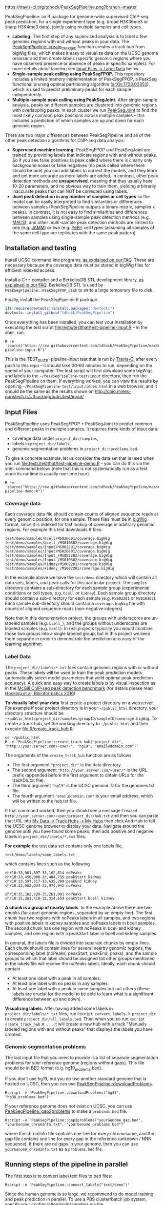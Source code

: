 [[https://travis-ci.org/tdhock/PeakSegPipeline][https://travis-ci.org/tdhock/PeakSegPipeline.png?branch=master]]

PeakSegPipeline: an R package for genome-wide supervised ChIP-seq
peak prediction, for a single experiment type (e.g. broad H3K36me3 or
sharp H3K4me3 data), jointly using multiple samples and cell types.
- *Labeling.* The first step of any supervised analysis is to label a
  few genomic regions with and without peaks in your data. The
  [[file:R/create_track_hub.R][PeakSegPipeline::create_track_hub]] function creates a track hub from
  bigWig files, which makes it easy to visualize data on the UCSC
  genome browser and then create labels (specific genomic regions
  where you have observed presence or absence of peaks in specific
  samples). For more details about labeling see [[#label-data][Input Files -> Label Data]] below.
- *Single-sample peak calling using PeakSegFPOP.* This repository
  includes a limited memory implementation of PeakSegFPOP, a PeakSeg
  functional pruning optimal partitioning algorithm
  ([[https://arxiv.org/abs/1703.03352][arXiv:1703.03352]]), which is used to predict preliminary peaks for
  each sample independently.
- *Multiple-sample peak calling using PeakSegJoint.* After
  single-sample analysis, peaks on different samples are clustered
  into genomic regions with overlapping peaks. In each cluster we run
  [[https://github.com/tdhock/PeakSegJoint][PeakSegJoint]] to find the most likely common peak positions across
  multiple samples -- this includes a prediction of which samples are
  up and down for each genomic region.

There are two major differences between PeakSegPipeline and all of the
other peak detection algorithms for ChIP-seq data analysis:

- *Supervised machine learning:* PeakSegFPOP and PeakSegJoint are
  trained by providing labels that indicate regions with and
  without peaks. So if you see false positives (a peak called where
  there is clearly only background noise) or false negatives (no peak
  called where there should be one) you can add labels to correct
  the models, and they learn and get more accurate as more labels
  are added. In contrast, other peak detection methods are
  *unsupervised*, meaning that they usually have 10-20 parameters, and
  no obvious way to train them, yielding arbitrarily inaccurate peaks
  that can NOT be corrected using labels.
- *Joint peak detection in any number of samples or cell types* so the
  model can be easily interpreted to find similarities or differences
  between samples (PeakSegPipeline outputs a binary matrix, samples x
  peaks). In contrast, it is not easy to find similarities and
  differences between samples using single-sample peak detection
  methods (e.g. [[https://github.com/taoliu/MACS][MACS]]), and other multi-sample peak detection methods
  are limited to one (e.g. [[https://github.com/mahmoudibrahim/jamm][JAMM]]) or two (e.g. [[https://code.google.com/p/pepr-chip-seq/][PePr]]) cell types
  (assuming all samples of the same cell type are replicates with the
  same peak pattern).

** Installation and testing

Install UCSC command line programs, [[https://github.com/tdhock/PeakSegPipeline/wiki/FAQ#installing-ucsc-command-line-programs][as explained on our FAQ]]. These are
necessary because the coverage data must be stored in bigWig files for
efficient indexed access.

Install a C++ compiler and a BerkeleyDB STL development library, [[https://github.com/tdhock/PeakSegPipeline/wiki/FAQ#Installing-BerkeleyDB-STL][as
explained in our FAQ]]. BerkeleyDB STL is used by
=PeakSegPipeline::PeakSegFPOP_disk= to write a large temporary file to
disk.

Finally, install the PeakSegPipeline R package.

#+BEGIN_SRC R
if(!require(devtools))install.packages("devtools")
devtools::install_github("tdhock/PeakSegPipeline")
#+END_SRC

Once everything has been installed, you can test your installation by
executing the test script [[file:tests/testthat/test-pipeline-input.R]] --
in the shell, run:

#+BEGIN_SRC shell-script
R -e 'source("https://raw.githubusercontent.com/tdhock/PeakSegPipeline/master/tests/testthat/test-pipeline-input.R")'
#+END_SRC

This is the TEST_SUITE=pipeline-input test that is run by [[https://travis-ci.org/tdhock/PeakSegPipeline][Travis-CI]]
after every push to this repo -- it should take 30-60 minutes to run,
depending on the speed of your computer. The test script will first
download some bigWigs and labels to the =~/PeakSegPipeline-test/input=
directory, then run the PeakSegPipeline on them. If everything worked,
you can view the results by opening
=~/PeakSegPipeline-test/input/index.html= in a web browser, and it
should be the same as the results shown on
http://cbio.mines-paristech.fr/~thocking/hubs/test/input/

** Input Files

PeakSegPipeline uses PeakSegFPOP + PeakSegJoint to predict common and
different peaks in multiple samples. It requires three kinds of input
data:
- coverage data under =project_dir/samples=,
- labels in =project_dir/labels=,
- genomic segmentation problems in =project_dir/problems.bed=.

To give a concrete example, let us consider the data set that is used
when you run [[file:tests/testthat/test-pipeline-demo.R]] -- you can do
this via the shell command below: (note that this is not
systematically run as a test since its runtime is usually over one hour).

#+BEGIN_SRC shell-script
R -e 'source("https://raw.githubusercontent.com/tdhock/PeakSegPipeline/master/tests/testthat/test-pipeline-demo.R")'
#+END_SRC

*** Coverage data

Each coverage data file should contain counts of aligned sequence
reads at every genomic position, for one sample. These files must be
in [[https://genome.ucsc.edu/goldenpath/help/bigWig.html][bigWig]] format, since it is indexed for fast lookup of coverage in
arbitrary genomic regions. For example this test downloads 8 files:

#+BEGIN_SRC 
test/demo/samples/bcell/MS026601/coverage.bigWig
test/demo/samples/bcell_/MS010302/coverage.bigWig
test/demo/samples/Input/MS002201/coverage.bigWig
test/demo/samples/Input/MS026601/coverage.bigWig
test/demo/samples/Input_/MS002202/coverage.bigWig
test/demo/samples/Input_/MS010302/coverage.bigWig
test/demo/samples/kidney/MS002201/coverage.bigWig
test/demo/samples/kidney_/MS002202/coverage.bigWig
#+END_SRC

In the example above we have the =test/demo= directory which will
contain all data sets, labels, and peak calls for this particular
project. The =samples= directory contains a sub-directory for each
sample group (experimental conditions or cell types, e.g. =bcell= or
=kidney=). Each sample group directory should contain a sub-directory
for each sample (e.g. =MS002201= or =MS010302=). Each sample
sub-directory should contain a =coverage.bigWig= file with counts of
aligned sequence reads (non-negative integers).

Note that in this demonstration project, the groups with underscores
are un-labeled samples (e.g. =bcell_=), and the groups without
underscores are labeled samples (e.g. =bcell=). In real projects
typically you would combine those two groups into a single labeled
group, but in this project we keep them separate in order to
demonstrate the prediction accuracy of the learning algorithm.

*** Label Data

The =project_dir/labels/*.txt= files contain genomic regions with or without
peaks. These labels will be used to train the peak prediction models
(automatically select model parameters that yield optimal peak
prediction accuracy). A quick and easy way to create labels is by
visual inspection as in the [[http://cbio.mines-paristech.fr/~thocking/chip-seq-chunk-db/][McGill ChIP-seq peak detection benchmark]]
(for details please read [[http://bioinformatics.oxfordjournals.org/content/early/2016/10/23/bioinformatics.btw672.abstract][Hocking et al, Bioinformatics 2016]]).

*To visually label your data* first create a project directory on a
webserver. For example if your project directory is in your
=~/public_html= directory, your directory structure should be
=~/public_html/project_dir/samples/groupID/sampleID/coverage.bigWig=.
To create a track hub, set the working directory to =~/public_html=
and then execute [[file:R/create_track_hub.R]]:

#+BEGIN_SRC shell-script
cd ~/public_html
R -e 'PeakSegPipeline::create_track_hub("project_dir", "http://your.server.com/~user/", "hg19", "email@domain.com")'
#+END_SRC

The arguments of the =create_track_hub= function are as follows:
- The first argument ="project_dir"= is the data directory. 
- The second argument ="http://your.server.com/~user/"= is the URL
  prefix (appended before the first argument to obtain URLs for the
  trackDb.txt file).
- The third argument ="hg19"= is the UCSC genome ID for the genomes.txt file. 
- The fourth argument ="email@domain.com"= is your email address,
  which will be written to the hub.txt file.

If that command worked, then you should see a message =Created
http://your.server.com/~user/project_dir/hub.txt= and then you can
paste that URL into [[http://genome.ucsc.edu/cgi-bin/hgHubConnect#unlistedHubs][My Data -> Track Hubs -> My Hubs]] then click Add
Hub to tell the UCSC genome browser to display your data. Navigate
around the genome until you have found some peaks, then add positive
and negative labels in =project_dir/labels/*.txt= files.

*For example* the test data set contains only one
labels file,

#+BEGIN_SRC 
test/demo/labels/some_labels.txt
#+END_SRC

which contains lines such as the following

#+BEGIN_SRC 
chr10:33,061,897-33,162,814 noPeaks
chr10:33,456,000-33,484,755 peakStart kidney
chr10:33,597,317-33,635,209 peakEnd kidney
chr10:33,662,034-33,974,942 noPeaks

chr10:35,182,820-35,261,001 noPeaks
chr10:35,261,418-35,314,654 peakStart bcell kidney
#+END_SRC

*A chunk is a group of nearby labels.* In the example above there are
two chunks (far apart genomic regions, separated by an empty
line). The first chunk has two regions with noPeaks labels in all
samples, and two regions with positive labels in kidney samples and
noPeaks labels in bcell samples. The second chunk has one region with
noPeaks in bcell and kidney samples, and one region with a peakStart
label in bcell and kidney samples.

In general, the labels file is divided into separate chunks by empty
lines. Each chunk should contain lines for several nearby genomic
regions, the corresponding label (noPeaks, peakStart, peakEnd, peaks),
and the sample groups to which that label should be assigned (all
other groups mentioned in the labels file will receive the noPeaks
label). Ideally, each chunk should contain 
- At least one label with a peak in all samples.
- At least one label with no peaks in any samples.
- At least one label with a peak in some samples but not others (these
  labels are crucial for the model to be able to learn what is a
  significant difference between up and down).

*Visualizing labels.* After having added some labels in
=project_dir/labels/*.txt= files, run =Rscript convert_labels.R project_dir=
to create =project_dir/all_labels.bed=.  Then when you re-run =Rscript
create_track_hub.R ...= it will create a new hub with a track
"Manually labeled regions with and without peaks" that displays the
labels you have created.

*** Genomic segmentation problems

The last input file that you need to provide is a list of separate
segmentation problems for your reference genome (regions without
gaps). This file should be in [[https://genome.ucsc.edu/FAQ/FAQformat#format1][BED]] format
(e.g. [[https://raw.githubusercontent.com/tdhock/PeakSegFPOP/master/hg19_problems.bed][hg19_problems.bed]]).

If you don't use hg19, but you do use another standard genome that is
hosted on UCSC, then you can use [[file:R/downloadProblems.R][PeakSegPipeline::downloadProblems]].

#+BEGIN_SRC shell-script
Rscript -e 'PeakSegPipeline::downloadProblems("hg38", "hg38_problems.bed")'
#+END_SRC

If your reference genome does not exist on UCSC, you can use
[[file:R/gap2problems.R][PeakSegPipeline::gap2problems]] to make a =problems.bed= file.

#+BEGIN_SRC shell-script
Rscript -e 'PeakSegPipeline::gap2problems("yourGenome_gap.bed", "yourGenome_chromInfo.txt", "yourGenome_problems.bed")'
#+END_SRC

where the chromInfo file contains one line for every chromosome, and
the gap file contains one line for every gap in the reference (unknown
/ NNN sequence). If there are no gaps in your genome, then you can use
=yourGenome_chromInfo.txt= as a =problems.bed= file.

** Running steps of the pipeline in parallel

The first step is to convert label text files to bed files:

#+BEGIN_SRC shell-script
Rscript -e 'PeakSegPipeline::convert_labels("test/demo")'
#+END_SRC

Since the human genome is so large, we recommend to do model training
and peak prediction in parallel. To use a PBS cluster/batch job system,
specify your configuration/script headers via the  
[[file:create_problems_all.R][PeakSegPipeline::create_problems_all]] with a =PBS.header= argument.
For example I use the following header on Compute Canada's [[http://www.hpc.mcgill.ca/index.php/guillimin-status][guillimin]]:

#+BEGIN_SRC shell-script
cat << EOF > ~/TDH-PBS.txt
#!/bin/bash
#PBS -l nodes=1:ppn=4
#PBS -l walltime=24:00:00
#PBS -A bws-221-ae
#PBS -m ae
#PBS -M tdhock5@gmail.com
#PBS -V
EOF
Rscript -e 'PeakSegPipeline::create_problems_all("test/demo", PBS.header=paste(readLines("~/TDH-PBS.txt"), collapse="\n"))'
#+END_SRC

NOTE: PeakSegPipeline does not directly support other cluster/batch
job systems yet (e.g. SLURM), but if you are interested in helping
implement/test that, please get in touch! (toby.hocking@mail.mcgill.ca) The
plan is to use [[https://bitbucket.org/mugqic/mugqic_pipelines][MUGQIC pipelines]].

=PeakSegPipeline::create_problems_all= will create problem sub-directories in
=test/demo/samples/*/*/problems/*=. Begin model training by computing
=target.tsv= files:

#+BEGIN_SRC shell-script
for lbed in test/demo/samples/*/*/problems/*/labels.bed;do qsub $(echo $lbed|sed 's/labels.bed/target.tsv.sh/');done
#+END_SRC

The target is the largest interval of log(penalty) values for which
PeakSegFPOP returns peak models that have the minimum number of
incorrect labels. The =target.tsv= files are used for training a
machine learning model that can predict optimal penalty values, even
for un-labeled samples and genome subsets. To train a model, use

#+BEGIN_SRC shell-script
Rscript -e 'PeakSegPipeline::problem.train("test/demo")'
#+END_SRC

which trains a model using
=test/demo/samples/*/*/problems/*/target.tsv= files, and saves it to
=test/demo/model.RData=. To compute peak predictions independently for
each sample and genomic segmentation problem,

#+BEGIN_SRC shell-script
for sh in test/demo/problems/*/jointProblems.bed.sh;do qsub $sh;done
#+END_SRC

which will launch one job for each genomic segmentation problem. Each
job will make peak predictions in all samples, then write
=test/demo/problems/*/jointProblems/*= directories with
=target.tsv.sh= and =peaks.bed.sh= scripts. One directory and joint
segmentation problem will be created for each genomic region which has
at least one sample with a predicted peak. To train a joint peak
calling model, run

#+BEGIN_SRC shell-script
qsub test/demo/joint.model.RData.sh
#+END_SRC

which will compute =test/demo/joint.model.RData= and
=test/demo/jobs/*/jobProblems.bed= files. To make joint peak
predictions, run

#+BEGIN_SRC shell-script
for sh in test/demo/jobs/*/jobPeaks.sh;do qsub $sh;done
#+END_SRC

To gather all the peak predictions in a summary on
=test/demo/index.html=, run

#+BEGIN_SRC shell-script
qsub test/demo/peaks_matrix.tsv.sh
#+END_SRC

Finally, you can create =test/demo/hub.txt= which can be used as a
track hub on the UCSC genome browser:

#+BEGIN_SRC shell
Rscript test/demo/hub.sh
#+END_SRC

The script will create
=test/demo/samples/*/*/coverage.bigWig= and
=test/demo/samples/*/*/joint_peaks.bigWig= files that will be shown
together on the track hub in a multiWig container (for each sample, a
colored coverage profile with superimposed peak calls as horizontal
black line segments).

** Output Files

The [[file:plot_all.R][PeakSegPipeline::plot_all]] function creates
- =index.html= a web page which summarizes the results,
- =peaks_matrix.tsv= a binary matrix (peaks x samples) in which 1
  means peak and 0 means no peak.
- =peaks_summary.tsv= is a table with a row for each genomic region
  that has a peak in at least one sample. The columns are
  - =chrom=, =peakStart=, =peakEnd= genomic region of peak.
  - =specificity= if you have labeled peaks in Input samples, the
    model labels each peak as either specific (few Input samples up),
    or non-specific (many Input samples up). If you want to filter
    non-specific Input peaks yourself, you can use the =n.Input=
    column, which is the number of Input samples with a peak in this
    region.
  - =loss.diff= the likelihood of the peak (larger values mean taller
    and wider peaks in more samples).
  - =chisq.pvalue=, =fisher.pvalue= P-Values from Chi-Squared
    (=chisq.test=) and Fisher's exact test (=fisher.test=) for whether
    or not this peak is group-specific (lower values mean strong
    correlation between peak calls and groups).

** Related work

- [[https://github.com/tdhock/coseg][PeakSegOptimal::PeakSegFPOP]] provides a O(n log n) memory (and no
  disk usage) implementation of the PeakSegFPOP algorithm for
  separately calling peaks for every sample and genomic problem. In
  contrast [[file:R/PeakSegFPOP.R][PeakSegPipeline::PeakSegFPOP_disk]] implements the same
  algorithm using O(log n) memory and O(n log n) disk space (which is
  highly unlikely to memory swap, but a bit slower on large data
  sets). The [[https://github.com/tdhock/PeakSegFPOP][PeakSegFPOP]] command line program is another on-disk
  implementation which can be used outside of R.
- The [[https://github.com/tdhock/PeakSegJoint][PeakSegJoint]] package is used by PeakSegPipeline, for its
  algorithms for joint peak calling across any number of samples and
  cell types.
- The [[https://github.com/tdhock/penaltyLearning][penaltyLearning]] package is used by PeakSegPipeline, for its
  supervised learning algorithms (interval regression) which are used
  to predict model complexity (log penalty = number of peaks).
- The [[https://github.com/tdhock/PeakError][PeakError]] package is used by PeakSegPipeline, to compute the
  number of incorrect labels for each peak model.

